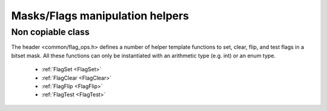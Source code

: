Masks/Flags manipulation helpers
================================

Non copiable class
------------------

The header <common/flag_ops.h> defines a number of helper template functions 
to set, clear, flip, and test flags in a bitset mask. All these functions
can only be instantiated with an arithmetic type (e.g. int) or an enum type.

  * :ref:`FlagSet <FlagSet>`
  * :ref:`FlagClear <FlagClear>`
  * :ref:`FlagFlip <FlagFlip>`
  * :ref:`FlagTest <FlagTest>`

.. _FlagSet:

.. doxygenfunction:: asap::FlagSet

.. _FlagClear:

.. doxygenfunction:: asap::FlagClear

.. _FlagFlip:

.. doxygenfunction:: asap::FlagFlip

.. _FlagTest:

.. doxygenfunction:: asap::FlagTest
